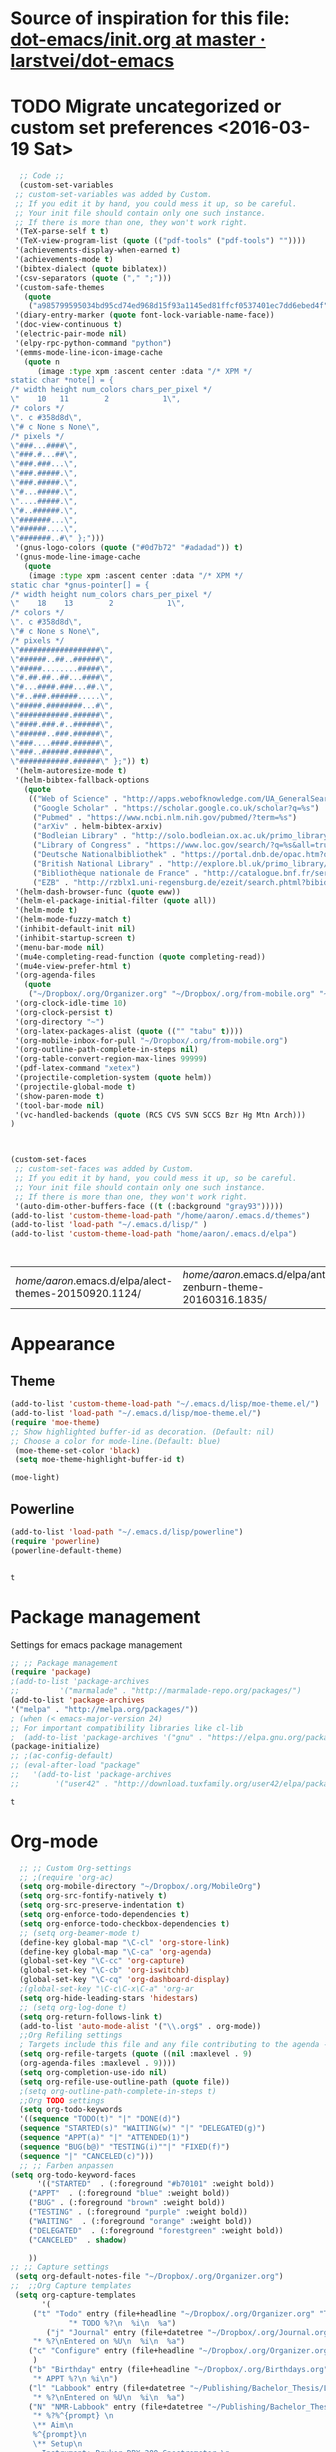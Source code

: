 #+Tags: APPEARANCE (a) 


* Source of inspiration for this file: [[https://github.com/larstvei/dot-emacs/blob/master/init.org][dot-emacs/init.org at master · larstvei/dot-emacs]]
* TODO Migrate uncategorized or custom set preferences <2016-03-19 Sat>
  :LOGBOOK:
  CLOCK: [2016-03-18 Fri 11:00]--[2016-03-18 Fri 11:02] =>  0:02
  :END:

  

  #+begin_src emacs-lisp :tangle yes
  ;; Code ;; 
  (custom-set-variables
 ;; custom-set-variables was added by Custom.
 ;; If you edit it by hand, you could mess it up, so be careful.
 ;; Your init file should contain only one such instance.
 ;; If there is more than one, they won't work right.
 '(TeX-parse-self t t)
 '(TeX-view-program-list (quote (("pdf-tools" ("pdf-tools") ""))))
 '(achievements-display-when-earned t)
 '(achievements-mode t)
 '(bibtex-dialect (quote biblatex))
 '(csv-separators (quote ("," ";")))
 '(custom-safe-themes
   (quote
    ("a985799595034bd95cd74ed968d15f93a1145ed81ffcf0537401ec7dd6ebed4f" "cc60d17db31a53adf93ec6fad5a9cfff6e177664994a52346f81f62840fe8e23" "e0e1a92c23f643b5885e5c67815a9fdef2b9c14097cc02fc94b024880bc37684" "357d5abe6f693f2875bb3113f5c031b7031f21717e8078f90d9d9bc3a14bcbd8" "04dd0236a367865e591927a3810f178e8d33c372ad5bfef48b5ce90d4b476481" "5e3fc08bcadce4c6785fc49be686a4a82a356db569f55d411258984e952f194a" "a0feb1322de9e26a4d209d1cfa236deaf64662bb604fa513cca6a057ddf0ef64" "7153b82e50b6f7452b4519097f880d968a6eaf6f6ef38cc45a144958e553fbc6" "7356632cebc6a11a87bc5fcffaa49bae528026a78637acd03cae57c091afd9b9" "4c028a90479b9ad4cbb26ae7dc306dded07718749fe7e4159621a8aebac40213" "38d25871e95642ee1a13013bdb988e8c8fcb4ced3832d3e927c7296a0cdf5f59" "2bed8550c6f0a5ce635373176d5f0e079fb4fb5919005bfa743c71b5eed29d81" "7997e0765add4bfcdecb5ac3ee7f64bbb03018fb1ac5597c64ccca8c88b1262f" default)))
 '(diary-entry-marker (quote font-lock-variable-name-face))
 '(doc-view-continuous t)
 '(electric-pair-mode nil)
 '(elpy-rpc-python-command "python")
 '(emms-mode-line-icon-image-cache
   (quote n
	  (image :type xpm :ascent center :data "/* XPM */
static char *note[] = {
/* width height num_colors chars_per_pixel */
\"    10   11        2            1\",
/* colors */
\". c #358d8d\",
\"# c None s None\",
/* pixels */
\"###...####\",
\"###.#...##\",
\"###.###...\",
\"###.#####.\",
\"###.#####.\",
\"#...#####.\",
\"....#####.\",
\"#..######.\",
\"#######...\",
\"######....\",
\"#######..#\" };")))
 '(gnus-logo-colors (quote ("#0d7b72" "#adadad")) t)
 '(gnus-mode-line-image-cache
   (quote
    (image :type xpm :ascent center :data "/* XPM */
static char *gnus-pointer[] = {
/* width height num_colors chars_per_pixel */
\"    18    13        2            1\",
/* colors */
\". c #358d8d\",
\"# c None s None\",
/* pixels */
\"##################\",
\"######..##..######\",
\"#####........#####\",
\"#.##.##..##...####\",
\"#...####.###...##.\",
\"#..###.######.....\",
\"#####.########...#\",
\"###########.######\",
\"####.###.#..######\",
\"######..###.######\",
\"###....####.######\",
\"###..######.######\",
\"###########.######\" };")) t)
 '(helm-autoresize-mode t)
 '(helm-bibtex-fallback-options
   (quote
    (("Web of Science" . "http://apps.webofknowledge.com/UA_GeneralSearch_input.do?product=UA&search_mode=GeneralSearch&SID=W215oyisE87u2y7A5lr&preferencesSaved=")
     ("Google Scholar" . "https://scholar.google.co.uk/scholar?q=%s")
     ("Pubmed" . "https://www.ncbi.nlm.nih.gov/pubmed/?term=%s")
     ("arXiv" . helm-bibtex-arxiv)
     ("Bodleian Library" . "http://solo.bodleian.ox.ac.uk/primo_library/libweb/action/search.do?vl(freeText0)=%s&fn=search&tab=all")
     ("Library of Congress" . "https://www.loc.gov/search/?q=%s&all=true&st=list")
     ("Deutsche Nationalbibliothek" . "https://portal.dnb.de/opac.htm?query=%s")
     ("British National Library" . "http://explore.bl.uk/primo_library/libweb/action/search.do?&vl(freeText0)=%s&fn=search")
     ("Bibliothèque nationale de France" . "http://catalogue.bnf.fr/servlet/RechercheEquation?host=catalogue?historique1=Recherche+par+mots+de+la+notice&niveau1=1&url1=/jsp/recherchemots_simple.jsp?host=catalogue&maxNiveau=1&categorieRecherche=RechercheMotsSimple&NomPageJSP=/jsp/recherchemots_simple.jsp?host=catalogue&RechercheMotsSimpleAsauvegarder=0&ecranRechercheMot=/jsp/recherchemots_simple.jsp&resultatsParPage=20&x=40&y=22&nbElementsHDJ=6&nbElementsRDJ=7&nbElementsRCL=12&FondsNumerise=M&CollectionHautdejardin=TVXZROM&HDJ_DAV=R&HDJ_D2=V&HDJ_D1=T&HDJ_D3=X&HDJ_D4=Z&HDJ_SRB=O&CollectionRezdejardin=UWY1SPQM&RDJ_DAV=S&RDJ_D2=W&RDJ_D1=U&RDJ_D3=Y&RDJ_D4=1&RDJ_SRB=P&RDJ_RLR=Q&RICHELIEU_AUTRE=ABCDEEGIKLJ&RCL_D1=A&RCL_D2=K&RCL_D3=D&RCL_D4=E&RCL_D5=E&RCL_D6=C&RCL_D7=B&RCL_D8=J&RCL_D9=G&RCL_D10=I&RCL_D11=L&ARSENAL=H&LivrePeriodique=IP&partitions=C&images_fixes=F&son=S&images_animees=N&Disquette_cederoms=E&multimedia=M&cartes_plans=D&manuscrits=BT&monnaies_medailles_objets=JO&salle_spectacle=V&Monographie_TN=M&Periodique_TN=S&Recueil_TN=R&CollectionEditorial_TN=C&Ensemble_TN=E&Spectacle_TN=A&NoticeB=%s")
     ("EZB" . "http://rzblx1.uni-regensburg.de/ezeit/search.phtml?bibid=EFF&colors=2&lang=de"))))
 '(helm-dash-browser-func (quote eww))
 '(helm-el-package-initial-filter (quote all))
 '(helm-mode t)
 '(helm-mode-fuzzy-match t)
 '(inhibit-default-init nil)
 '(inhibit-startup-screen t)
 '(menu-bar-mode nil)
 '(mu4e-completing-read-function (quote completing-read))
 '(mu4e-view-prefer-html t)
 '(org-agenda-files
   (quote
    ("~/Dropbox/.org/Organizer.org" "~/Dropbox/.org/from-mobile.org" "~/Dropbox/.org/Birthdays.org" "~/Books/edu.org" "~/Publishing/Bachelor_Thesis/Thesis.org" "~/Development/dev.org")))
 '(org-clock-idle-time 10)
 '(org-clock-persist t)
 '(org-directory "~")
 '(org-latex-packages-alist (quote (("" "tabu" t))))
 '(org-mobile-inbox-for-pull "~/Dropbox/.org/from-mobile.org")
 '(org-outline-path-complete-in-steps nil)
 '(org-table-convert-region-max-lines 99999)
 '(pdf-latex-command "xetex")
 '(projectile-completion-system (quote helm))
 '(projectile-global-mode t)
 '(show-paren-mode t)
 '(tool-bar-mode nil)
 '(vc-handled-backends (quote (RCS CVS SVN SCCS Bzr Hg Mtn Arch)))
)



(custom-set-faces
 ;; custom-set-faces was added by Custom.
 ;; If you edit it by hand, you could mess it up, so be careful.
 ;; Your init file should contain only one such instance.
 ;; If there is more than one, they won't work right.
 '(auto-dim-other-buffers-face ((t (:background "gray93")))))
(add-to-list 'custom-theme-load-path "/home/aaron/.emacs.d/themes")
(add-to-list 'load-path "~/.emacs.d/lisp/" )
(add-to-list 'custom-theme-load-path "home/aaron/.emacs.d/elpa")



  #+end_src

  #+RESULTS:
  | /home/aaron/.emacs.d/elpa/alect-themes-20150920.1124/ | /home/aaron/.emacs.d/elpa/anti-zenburn-theme-20160316.1835/ | /home/aaron/.emacs.d/elpa/cherry-blossom-theme-20150621.2042/ | /home/aaron/.emacs.d/elpa/espresso-theme-20130228.2348/ | /home/aaron/.emacs.d/elpa/omtose-phellack-theme-20160311.739/ | /home/aaron/.emacs.d/lisp/moe-theme.el/ | ~/.emacs.d/lisp/moe-theme.el/ | home/aaron/.emacs.d/elpa | /home/aaron/.emacs.d/themes | custom-theme-directory | t |



  
* Appearance
** Theme
   #+begin_src emacs-lisp :tangle yes
   (add-to-list 'custom-theme-load-path "~/.emacs.d/lisp/moe-theme.el/")
   (add-to-list 'load-path "~/.emacs.d/lisp/moe-theme.el/")
   (require 'moe-theme)
   ;; Show highlighted buffer-id as decoration. (Default: nil)
   ;; Choose a color for mode-line.(Default: blue)
    (moe-theme-set-color 'black)
    (setq moe-theme-highlight-buffer-id t)

   (moe-light)
   #+end_src

   #+RESULTS:

** Powerline
   #+BEGIN_SRC emacs-lisp :tangle yes
   (add-to-list 'load-path "~/.emacs.d/lisp/powerline")
   (require 'powerline)
   (powerline-default-theme)


   #+END_SRC

   #+RESULTS:
   : t

* Package management
  Settings for emacs package management
  #+begin_src emacs-lisp :tangle yes
  ;; ;; Package management
  (require 'package)
  ;(add-to-list 'package-archives
  ;;	     '("marmalade" . "http://marmalade-repo.org/packages/")
  (add-to-list 'package-archives
  '("melpa" . "http://melpa.org/packages/"))
  ; (when (< emacs-major-version 24)
  ;; For important compatibility libraries like cl-lib
  ;  (add-to-list 'package-archives '("gnu" . "https://elpa.gnu.org/packages/")))
  (package-initialize)
  ;; ;(ac-config-default)
  ;; (eval-after-load "package"
  ;;   '(add-to-list 'package-archives
  ;;		'("user42" . "http://download.tuxfamily.org/user42/elpa/packages/")))

  #+end_src

  #+RESULTS:
  : t

* Org-mode
  #+begin_src emacs-lisp :tangle yes
  ;; ;; Custom Org-settings
  ;; ;(require 'org-ac)
  (setq org-mobile-directory "~/Dropbox/.org/MobileOrg")
  (setq org-src-fontify-natively t)
  (setq org-src-preserve-indentation t)
  (setq org-enforce-todo-dependencies t)
  (setq org-enforce-todo-checkbox-dependencies t)
  ;; (setq org-beamer-mode t)
  (define-key global-map "\C-cl" 'org-store-link)
  (define-key global-map "\C-ca" 'org-agenda)
  (global-set-key "\C-cc" 'org-capture)
  (global-set-key "\C-cb" 'org-iswitchb)
  (global-set-key "\C-cq" 'org-dashboard-display)
  ;(global-set-key "\C-c\C-x\C-a" 'org-ar
  (setq org-hide-leading-stars 'hidestars)
  ;; (setq org-log-done t)
  (setq org-return-follows-link t)
  (add-to-list 'auto-mode-alist '("\\.org$" . org-mode))
  ;;Org Refiling settings
  ; Targets include this file and any file contributing to the agenda - up to 9 levels deep
  (setq org-refile-targets (quote ((nil :maxlevel . 9)
  (org-agenda-files :maxlevel . 9))))
  (setq org-completion-use-ido nil)
  (setq org-refile-use-outline-path (quote file))
  ;(setq org-outline-path-complete-in-steps t)
  ;;Org TODO settings
  (setq org-todo-keywords
  '((sequence "TODO(t)" "|" "DONE(d)")
  (sequence "STARTED(s)" "WAITING(w)" "|" "DELEGATED(g)")
  (sequence "APPT(a)" "|" "ATTENDED(1)")
  (sequence "BUG(b@)" "TESTING(i)""|" "FIXED(f)")
  (sequence "|" "CANCELED(c)")))
  ;; ;; Farben anpassen
(setq org-todo-keyword-faces
      '(("STARTED"  . (:foreground "#b70101" :weight bold))
	("APPT"  . (:foreground "blue" :weight bold))
 	("BUG" . (:foreground "brown" :weight bold))
 	("TESTING" . (:foreground "purple" :weight bold))
	("WAITING"  . (:foreground "orange" :weight bold))
	("DELEGATED"  . (:foreground "forestgreen" :weight bold))
	("CANCELED"  . shadow)
	
	))
;; ;; Capture settings
 (setq org-default-notes-file "~/Dropbox/.org/Organizer.org")
;;  ;;Org Capture templates
 (setq org-capture-templates
       '(
	 ("t" "Todo" entry (file+headline "~/Dropbox/.org/Organizer.org" "Tasks")
             "* TODO %?\n  %i\n  %a")
        ("j" "Journal" entry (file+datetree "~/Dropbox/.org/Journal.org")
	 "* %?\nEntered on %U\n  %i\n  %a")
	("c" "Configure" entry (file+headline "~/Dropbox/.org/Organizer.org" "Configure")
	 )
	("b" "Birthday" entry (file+headline "~/Dropbox/.org/Birthdays.org" "New Birthdays")
	 "* APPT %?\n %i\n")
	("l" "Labbook" entry (file+datetree "~/Publishing/Bachelor_Thesis/Labbook.org")
	 "* %?\nEntered on %U\n  %i\n  %a")
	("N" "NMR-Labbook" entry (file+datetree "~/Publishing/Bachelor_Thesis/Labbook.org")
	 "* %?%^{prompt} \n
	 \** Aim\n
	 %^{prompt}\n 
	 \** Setup\n
	 - Instrument: Bruker DPX 200 Spectrometer \n
	 - Probehead size: %^{prompt} \\si{\milli\metre}\n 
	 - Software: Topspin\n
	 - Standard used: %^{prompt} in rotor %^{prompt}\n
	 - Rotary frequency: %^{prompt} \\si{\kilo\hertz} %^{prompt|MAS| }\n
	 - - 90 $^1H$: P$_1$ = %^{prompt} \\si{\micro\\second}, PL$_1$ = %^{prompt} \\si{\decibel}\n
	 SR $^1H$ = %^{prompt} \\si{\hertz} (for %^{prompt} ppm, in Setup %^{prompt|2|3|4|5|6})\n
	 - - 90 $^{13}C$: P$_1$ = %^{prompt} \\si{\micro\\second}, PL$_1$ = %^{prompt} \\si{\decibel}\n
	 SR $^{13}C$ = %^{prompt} \\si{\hertz} (for %^{prompt} ppm, in Setup %^{prompt|2|3|4|5|6})\n
	 - Comment: %^{prompt}
	 \n



	 Entered on %U\n  %i\n"
	 
	 )
	
	 )
	 )


	 ;; Org Agenda settings

	 ;; ;; Tasks mit Datum in der Agenda ausblenden, wenn sie bereits erledigt sind:
	 (setq org-agenda-skip-deadline-if-done t)
	 (setq org-agenda-skip-scheduled-if-done t)
	 (setq org-agenda-skip-timestamp-if-deadline-is-shown t)
	 (setq org-agenda-skip-timestamp-if-done t)
	 (setq org-deadline-warning-days 7)

	 ;; Aktuelle Zeile in der Agenda hervorheben
	 (add-hook 'org-agenda-mode-hook '(lambda () (hl-line-mode 1 )))
	 ;(setq org-agenda-include-diary t)

	 ;; Latex Export Settings
	 ;;Babel
	 (org-babel-do-load-languages
	  'org-babel-load-languages
	  (quote
	  ((emacs-lisp . t)
	  (ditaa . t)
	  (python . t)
	  (latex . t)
	  (ipython .t)
	  (dot . t))))

	 (require 'ob-ipython)
	 (setq org-confirm-babel-evaluate nil)   ;don't prompt me to confirm everytime I want to evaluate a block
	 ;;; display/update images in the buffer after I evaluate
	 (add-hook 'org-babel-after-execute-hook 'org-display-inline-images 'append)
	 ;;Time settings
	 (setq org-clock-persist 'history)
	 ;; Mobile org settings
	 ;; (add-hook 
	 ;;   'after-save-hook 
	 ;;   (lambda () 
	 ;;      (if (string= buffer-file-name "~/Dropbox/.org/Organizer.org") 
	 ;; 	 (org-mobile-push)
	 ;;        (org-mobile-pull)
	 ;;      )
	 ;;   ))
	 ;; mail integration
	 ;;store link to message if in header view, not to header query
	 (setq org-mu4e-link-query-in-headers-mode nil)
  #+end_src

  #+RESULTS:



* Completion
  Settings for Completion
  
  #+begin_src emacs-lisp :tangle yes
;; ;; Auto completion settings
;; ;;
;; ;;(require 'auto-complete-auctex)
; Jedi
 (add-hook 'python-mode-hook 'jedi:setup)
 (setq jedi:complete-on-dot t)                 ; optional
;; Company
(add-hook 'after-init-hook 'global-company-mode)
;(company-auctex-init)

  #+end_src

  #+RESULTS:


* LaTeX
#+begin_src emacs-lisp :tangle yes
;; Set XeTex as default engine
;(setq-default TeX-engine "xetex")
;(setq-default TeX-engine-set "Xetex")
;;This is mainly for making beamer frames appear in the reftex tox
(setq reftex-section-levels '(("part" . 0)
                  ("chapter" . 1)
                  ("section" . 2)
                  ("subsection" . 3)
                  ("subsubsection" . 4)
                  ("paragraph" . 5)
                  ("subparagraph" . 6)
                  ("frametitle" . 7)
                  ("addchap" . -1)
                  ("addsec" . -2)))

(setq TeX-fold-mode t)

#+end_src

#+RESULTS:
: t

** TODO Elisp function to add resources to Bibliography <2016-03-25 Fri> 
HelmBib should be incorporated in the process 
** TODO AucTeX shortcuts for changes package 
For fast collaborative LaTeX editing

* Helm
  Settings for Helm usage
  #+begin_src emacs-lisp :tangle yes
  ;; ;; No asking for typing complete "yes" or "no"
  (fset 'yes-or-no-p 'y-or-n-p)
  ;; ;; Switch of beep sound
  (setq visible-bell t)
  ;; ;; Global shortcuts
  (global-set-key "\C-cd" 'dictcc)
  (global-set-key "\M-x" 'helm-M-x)
  (global-set-key "\C-x\C-f" 'helm-find-files)
  (global-set-key "\C-x\C-b" 'helm-buffers-list)
  (global-set-key "\M-y" 'helm-show-kill-ring)
  (global-set-key (kbd "C-x b") 'helm-mini)
  (global-set-key (kbd "C-ä") ' helm-occur-from-isearch)
  (global-set-key (kbd "<f9>") ' helm-bibtex)
  (global-set-key (kbd "C-h a") 'helm-apropos)
  (global-set-key (kbd "C-c -") 'helm-calcul-expression)
  ;; ;; Visual effects for more intuitive navigation
  (add-hook 'after-init-hook (lambda ()
  (when (fboundp 'auto-dim-other-buffers-mode)
  (auto-dim-other-buffers-mode t))))
  ;; ;; Helm settings
  ;;(helm-autoresize-mode t)
  (setq helm-bibtex-bibliography '("/home/aaron/Publishing/Bachelor_Thesis/Thesis/UWS.bib" "/home/aaron/Books/Library.bib"))
  (setq helm-bibtex-library-path '("/home/aaron/Publishing/Bachelor_Thesis/Literature/" "/home/aaron/Books/"))
;(setq helm-bibtex-notes-path '("/home/aaron/Publishing/Bachelor_Thesis/Literature/Notes/"))
(autoload 'helm-bibtex "helm-bibtex" "" t)

 (setq helm-ff-auto-update-initial-value t)
(setq helm-bibtex-pdf-field "File")
(setq helm-split-window-in-side-p           t ; open helm uffer inside current window, not occupy whole other window
      helm-move-to-line-cycle-in-source     t ; move to end or beginning of source when reaching top or bottom of source.
      helm-ff-search-library-in-sexp        t ; search for library in `require' and `declare-function' sexp.
      helm-scroll-amount                    8 ; scroll 8 lines other window using M-<next>/M-<prior>
      helm-ff-file-name-history-use-recentf t)
(setq helm-buffers-fuzzy-matching t
      helm-recentf-fuzzy-match    t
      helm-M-x-fuzzy-match t)
      



(setq helm-apropos-fuzzy-match t)



(helm-mode)
  #+end_src

  #+RESULTS:
  : t

* Mail
  Settings for mail integration, mainly mu4e

  #+begin_src emacs-lisp :tangle yes
  ;;'(send-mail-function sendemail)
;;(setq mail-user-agent 'mu4e-user-agent)
;; Mu4e settings
(add-to-list 'load-path "~/.emacs.d/lisp/mu4e-multi")  ;; if it's not already in `load-path'
(require 'mu4e-multi)
;;(mu4e-maildirs-extension)

;; these are actually the defaults
 (setq
   mu4e-maildir       "~/Mail")   ;; top-level Maildir)
;;   mu4e-sent-folder   "/Sent"       ;; folder for sent messages
;;   mu4e-drafts-folder "/Drafts"     ;; unfinished messages
;;   mu4e-trash-folder  "/Trash"      ;; trashed messages
;;   mu4e-refile-folder "/archive")   ;; saved messages





(defvar my-mu4e-account-alist
  '(
    
    ("HSF"
     (user-mail-address  "rebmann.aaron@stud.hs-fresenius.de")
     (mu4e-sent-folder   "/HSF/Gesendet")
     (mu4e-drafts-folder "/HSF/Entwuerfe")
     (mu4e-trash-folder  "/HSF/Geloescht")
     (mu4e-refile-folder "/HSF/Archive")

   )
   
  ("Gmail"
    (user-mail-address  "aaronrebmann@gmail.com")
     (mu4e-sent-folder   "/Gmail/Sent")
     (mu4e-drafts-folder "/Gmail/Drafts")
     (mu4e-trash-folder  "/Gmail/Trash")
     (mu4e-refile-folder "/Gmail/Archive")

     )
  )
  ) 
(setq mu4e-user-mail-address-list
     (mapcar (lambda (account) (cadr (assq 'user-mail-address account)))
            my-mu4e-account-alist))


(defun my-mu4e-set-account ()
  "Set the account for composing a message."
  (let* ((account
          (if mu4e-compose-parent-message
              (let ((maildir (mu4e-message-field mu4e-compose-parent-message :maildir)))
                (string-match "/\\(.*?\\)/" maildir)
                (match-string 1 maildir))
            (completing-read (format "Compose with account: (%s) "
                                     (mapconcat #'(lambda (var) (car var))
                                                my-mu4e-account-alist "/"))
                             (mapcar #'(lambda (var) (car var)) my-mu4e-account-alist)
                             nil t nil nil (caar my-mu4e-account-alist))))
         (account-vars (cdr (assoc account my-mu4e-account-alist))))
    (if account-vars
        (mapc #'(lambda (var)
                  (set (car var) (cadr var)))
              account-vars)
      (error "No email account found"))))

;;ask for account when composing mail
(add-hook 'mu4e-compose-pre-hook 'my-mu4e-set-account)



;; allow for updating mail using 'U' in the main view:
(setq mu4e-get-mail-command "offlineimap")

;; don't keep message buffers around
(setq message-kill-buffer-on-exit t)

;; set update interval (testing, there will be trouble with the credentials)
(setq mu4e-update-interval 60)
;; HTML rendering settings
;(setq mu4e-html2text-command "html2text")
(setq mu4e-view-prefer-html t)

;; attachments go here
(setq mu4e-attachment-dir "~/Downloads")

;; when you reply to a message, use the identity that the mail was sent to
;; the cpbotha variation — function that checks to, cc and bcc fields
(defun cpb-mu4e-is-message-to (msg rx)
"Check if to, cc or bcc field in MSG has any address in RX."
(or (mu4e-message-contact-field-matches msg :to rx)
(mu4e-message-contact-field-matches msg :cc rx)
(mu4e-message-contact-field-matches msg :bcc rx)))


;; mu4e-multi settings

;;; Replies

(setq message-citation-line-function 'message-insert-formatted-citation-line) 
(setq message-citation-line-format "On %a, %b %d %Y, %f wrote:\n")


(global-set-key (kbd "C-x m") 'mu4e)

(setq smtpmail-multi-accounts
      (quote
       ((HSF . ("rebmann.aaron@stud.hs-fresenius.de"
                 "mail.hs-fresenius.de"
                 587
                nil
                 nil nil nil nil))
        (Gmail . ("aaronrebmann@gmail.com"
                   "smtp.gmail.com"
                   587
                   nil
                   starttls
                   nil nil nil)))))

(setq smtpmail-multi-associations
      (quote
       (("aaronrebmann@gmail.com" Gmail)
        ("rebmann.aaron@stud.hs-fresenius.de" HSF))))

(setq smtpmail-multi-default-account (quote gmail))

(setq message-send-mail-function 'smtpmail-multi-send-it)

(setq smtpmail-debug-info t)
(setq smtpmail-debug-verbose t)


;; Custom functions
(add-to-list 'mu4e-header-info-custom
       '(:recipnum .
         ( :name "Number of recipients"  ;; long name, as seen in the message-view
           :shortname "Recip#"           ;; short name, as seen in the headers view
           :help "Number of recipients for this message" ;; tooltip
           :function
           (lambda (msg)
     	(format "%d"
     	  (+ (length (mu4e-message-field msg :to))
     	    (length (mu4e-message-field msg :cc))))))))




     (add-to-list 'mu4e-headers-custom-markers
       '("More than n recipients"
           (lambda (msg n)
             (> (+ (length (mu4e-message-field msg :to))
                   (length (mu4e-message-field msg :cc))) n))
           (lambda ()
             (read-number "Match messages with more recipients than: "))) t)


;; enable inline images
     (setq mu4e-view-show-images t)
     ;; use imagemagick, if available
     (when (fboundp 'imagemagick-register-types)
        (imagemagick-register-types))

;; Bookmarks
 (add-to-list 'mu4e-bookmarks
	      '("size:5M..500M"       "Big messages"     ?b)

	      )

(add-to-list 'mu4e-bookmarks
	     '("maildir:/HSF/INBOX"    "HSF"    ?1)
	     )


(add-to-list 'mu4e-bookmarks
	     '("maildir:/Gmail/INBOX"    "Gmail"    ?g)
	     )




;; prevent <openwith> from interfering with mail attachments
(require 'mm-util)
(add-to-list 'mm-inhibit-file-name-handlers 'openwith-file-handler)


;(require 'org-mu4e)

  #+end_src

  #+RESULTS:
  | openwith-file-handler | jka-compr-handler | image-file-handler | epa-file-handler |

* Dired
  Settings for Dired
  #+begin_src emacs-lisp :tangle yes
  (add-hook 'dired-mode-hook
 (lambda ()
  (define-key dired-mode-map (kbd "C-<up>")
    (lambda () (interactive) (find-alternate-file "..")))
  ; was dired-up-directory
 ))




(add-hook 'dired-mode-hook
	  (lambda ()
	    (define-key dired-mode-map (kbd "C-s")
	      (lambda () (interactive) (dired-narrow-fuzzy))
	      )
	    )
	  )



(eval-after-load "dired-aux"
   '(add-to-list 'dired-compress-file-suffixes 
                 '("\\.zip\\'" ".zip" "unzip")))


  #+end_src

  #+RESULTS:
  | \.zip\' | .zip | unzip      |
  | \.gz\'  |      | gunzip     |
  | \.tgz\' | .tar | gunzip     |
  | \.Z\'   |      | uncompress |
  | \.z\'   |      | gunzip     |
  | \.dz\'  |      | dictunzip  |
  | \.tbz\' | .tar | bunzip2    |
  | \.bz2\' |      | bunzip2    |
  | \.xz\'  |      | unxz       |
  | \.tar\' | .tgz | nil        |

* Yasnippet
  Yasnippet settings
  #+begin_src emacs-lisp :tangle yes
  ;(add-hook 'prog-mode-hook #'yas-minor-mode)
  ;; (yas-snippet-dirs
  ;; ("/home/aaron/.emacs.d/elpa/elpy-20160131.118/snippets/"
  ;;  "/home/aaron/.emacs.d/elpa/django-snippets-20131229.811/snippets")) 
  (yas-global-mode 1)
  #+end_src

  #+RESULTS:
  : t

* Browsing
#+begin_src emacs-lisp :tangle yes
(setq elfeed-feeds '(
"http://blog.revolutionanalytics.com/atom.xml"
        "http://www.terminally-incoherent.com/blog/feed/"))

#+end_src

#+RESULTS:
| [[http://blog.revolutionanalytics.com/atom.xml]] | [[http://www.terminally-incoherent.com/blog/feed/]] |

* Navigation
  #+begin_src emacs-lisp :tangle yes
(win-switch-setup-keys-ijkl "\C-xo")
(setq win-switch-idle-time 2)
  #+end_src

  #+RESULTS:
  : 2

* Dotemacs hook
  A hooked function that tangles and compiles the init.org after saving.
  #+begin_src emacs-lisp :tangle yes
  (defun tangle-init ()
  "If the current buffer is 'init.org' the code-blocks are
  tangled, and the tangled file is compiled."
  (when (equal (buffer-file-name)
  (expand-file-name (concat user-emacs-directory "init.org")))
  ;; Avoid running hooks when tangling.
  (let ((prog-mode-hook nil))
  (org-babel-tangle))))
;  (byte-compile-file (concat user-emacs-directory "init.el")



  (add-hook 'after-save-hook 'tangle-init)
;;  (set-language-environment "UTF-8")
  #+end_src

  #+RESULTS:
  | tangle-init |






* Filesystem behavior
  #+begin_src emacs-lisp :tangle yes
  (defvar emacs-autosave-directory
  (concat user-emacs-directory "autosaves/")
  "This variable dictates where to put auto saves. It is set to a
  directory called autosaves located wherever your .emacs.d/ is
  located.")

;; Sets all files to be backed up and auto saved in a single directory.
(setq backup-directory-alist
      `((".*" . ,emacs-autosave-directory))
      auto-save-file-name-transforms
      `((".*" ,emacs-autosave-directory t)))
  #+end_src
* Temporary place for all the stuff from the init that comes after the specific stuff
  #+begin_src emacs-lisp :tangle yes
;(toggle-diredp-find-file-reuse-dir 1)



;; Experimental approach to always reuse dired buffers
;(add-hook 'dired-mode-hook
;	  #'diredp-up-directory-reuse-dir-buffer)







;; ;;LaTeX settings
(setq TeX-show-compilation nil)
;(add-hook 'LaTeX-mode-hook #'latex-extra-mode)
(add-hook 'LaTeX-mode-hook 'reftex-mode)
(company-auctex-init)
(setq TeX-auto-save t)
     (setq TeX-parse-self t)
     (setq-default TeX-master nil)


;; Flycheck settings
(add-hook 'after-init-hook #'global-flycheck-mode)


(desktop-save-mode 1)

(menu-bar-mode -1)
(tool-bar-mode -1)
;; Who use the bar to scroll?
(scroll-bar-mode 0)



(global-set-key [f12] 'undo-tree-visualize)

(global-set-key "\C-xu" 'undo)
(global-set-key "\C-w" 'backward-kill-word)
(global-set-key "\C-x\C-k" 'kill-region)
(global-set-key "\C-c\C-k" 'kill-region)

(global-set-key [f4] 'call-last-kbd-macro)
(global-set-key [f5] 'helm-execute-kmacro)
;; Python settings

;; (autoload 'python-mode "python-mode" "Python Mode." t)
;; (add-to-list 'auto-mode-alist '("\\.py\\'" . python-mode))
;; (add-to-list 'interpreter-mode-alist '("python" . python-mode))



;(smartparens-mode t)
;; Skype settings
;;(setq skype--my-user-handle "your skype account")
;; Activate global modes that I like for convenience after everything else is loaded
;; These should probably be wrapped into hooks





(elpy-enable)
(elpy-use-ipython)
(smartparens-global-mode)
(projectile-global-mode)
(achievements-mode)
(server-start)
;;PDF tools 
(pdf-tools-install)

  #+end_src

  #+RESULTS:

